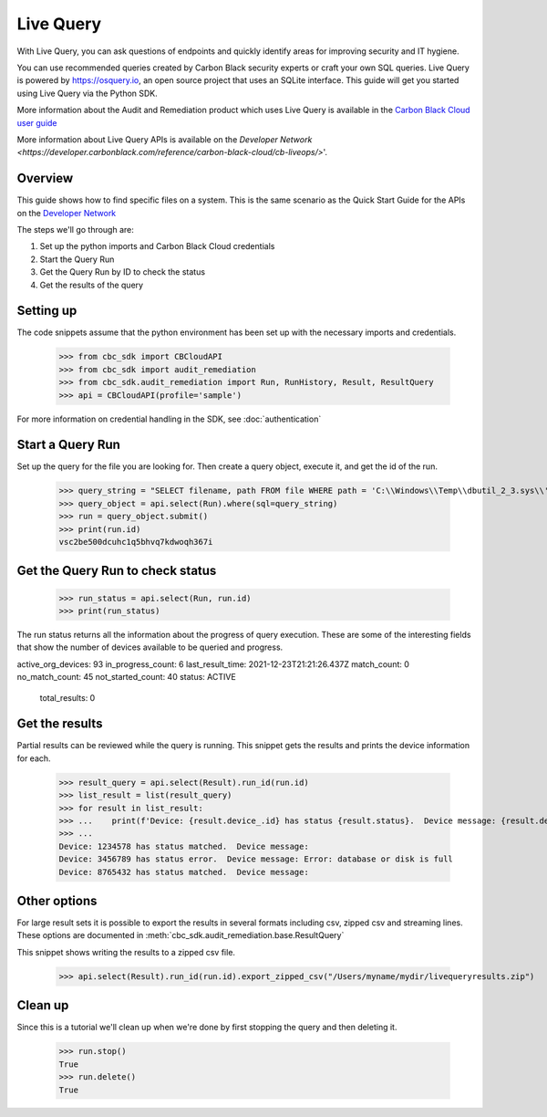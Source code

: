 Live Query
==========

With Live Query, you can ask questions of endpoints and quickly identify areas for improving security and IT hygiene.

You can use recommended queries created by Carbon Black security experts or craft your own SQL queries. Live Query is
powered by https://osquery.io, an open source project that uses an SQLite interface. This guide will get you started
using Live Query via the Python SDK.

More information about the Audit and Remediation product which uses Live Query is available in the
`Carbon Black Cloud user guide
<https://docs.vmware.com/en/VMware-Carbon-Black-Cloud/services/carbon-black-cloud-user-guide/GUID-129D4F84-1BF0-49F3-BF95-83002FD63217.html>`_

More information about Live Query APIs is available on the `Developer Network
<https://developer.carbonblack.com/reference/carbon-black-cloud/cb-liveops/>`'.

Overview
--------
This guide shows how to find specific files on a system. This is the same scenario as the Quick Start Guide for the
APIs on the `Developer Network <https://developer.carbonblack.com/reference/carbon-black-cloud/cb-liveops/latest/livequery-api/>`_

The steps we'll go through are:

#. Set up the python imports and Carbon Black Cloud credentials
#. Start the Query Run
#. Get the Query Run by ID to check the status
#. Get the results of the query

Setting up
----------

The code snippets assume that the python environment has been set up with the necessary imports and credentials.

    >>> from cbc_sdk import CBCloudAPI
    >>> from cbc_sdk import audit_remediation
    >>> from cbc_sdk.audit_remediation import Run, RunHistory, Result, ResultQuery
    >>> api = CBCloudAPI(profile='sample')

For more information on credential handling in the SDK, see :doc:`authentication`

Start a Query Run
-----------------
Set up the query for the file you are looking for.  Then create a query object, execute it, and get the id of the run.

    >>> query_string = "SELECT filename, path FROM file WHERE path = 'C:\\Windows\\Temp\\dbutil_2_3.sys\\' OR path LIKE 'C:\\Users\\%\\AppData\\Local\\Temp\\dbutil_2_3.sys';"
    >>> query_object = api.select(Run).where(sql=query_string)
    >>> run = query_object.submit()
    >>> print(run.id)
    vsc2be500dcuhc1q5bhvq7kdwoqh367i

Get the Query Run to check status
---------------------------------

    >>> run_status = api.select(Run, run.id)
    >>> print(run_status)

The run status returns all the information about the progress of query execution.  These are some of the interesting
fields that show the number of devices available to be queried and progress.

active_org_devices: 93
in_progress_count: 6
last_result_time: 2021-12-23T21:21:26.437Z
match_count: 0
no_match_count: 45
not_started_count: 40
status: ACTIVE
    total_results: 0

Get the results
---------------
Partial results can be reviewed while the query is running.  This snippet gets the results and prints the device
information for each.

    >>> result_query = api.select(Result).run_id(run.id)
    >>> list_result = list(result_query)
    >>> for result in list_result:
    >>> ...    print(f'Device: {result.device_.id} has status {result.status}.  Device message: {result.device_message}')
    >>> ...
    Device: 1234578 has status matched.  Device message:
    Device: 3456789 has status error.  Device message: Error: database or disk is full
    Device: 8765432 has status matched.  Device message:

Other options
-------------
For large result sets it is possible to export the results in several formats including csv, zipped csv and streaming
lines.  These options are documented in :meth:`cbc_sdk.audit_remediation.base.ResultQuery`

This snippet shows writing the results to a zipped csv file.

   >>> api.select(Result).run_id(run.id).export_zipped_csv("/Users/myname/mydir/livequeryresults.zip")

Clean up
---------
Since this is a tutorial we'll clean up when we're done by first stopping the query and then deleting it.

    >>> run.stop()
    True
    >>> run.delete()
    True


